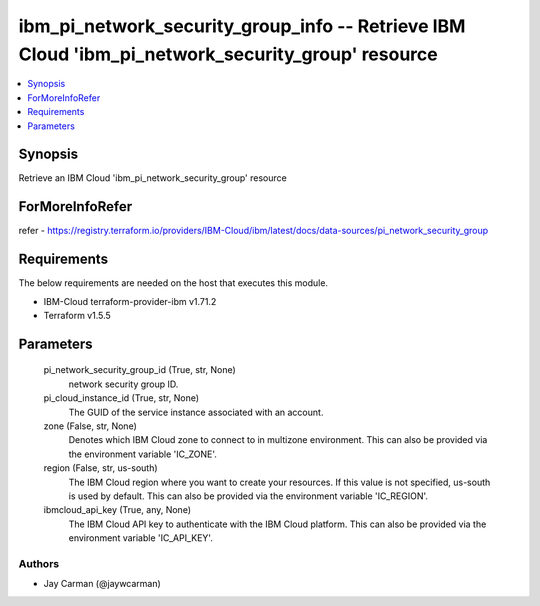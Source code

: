 
ibm_pi_network_security_group_info -- Retrieve IBM Cloud 'ibm_pi_network_security_group' resource
=================================================================================================

.. contents::
   :local:
   :depth: 1


Synopsis
--------

Retrieve an IBM Cloud 'ibm_pi_network_security_group' resource


ForMoreInfoRefer
----------------
refer - https://registry.terraform.io/providers/IBM-Cloud/ibm/latest/docs/data-sources/pi_network_security_group

Requirements
------------
The below requirements are needed on the host that executes this module.

- IBM-Cloud terraform-provider-ibm v1.71.2
- Terraform v1.5.5



Parameters
----------

  pi_network_security_group_id (True, str, None)
    network security group ID.


  pi_cloud_instance_id (True, str, None)
    The GUID of the service instance associated with an account.


  zone (False, str, None)
    Denotes which IBM Cloud zone to connect to in multizone environment. This can also be provided via the environment variable 'IC_ZONE'.


  region (False, str, us-south)
    The IBM Cloud region where you want to create your resources. If this value is not specified, us-south is used by default. This can also be provided via the environment variable 'IC_REGION'.


  ibmcloud_api_key (True, any, None)
    The IBM Cloud API key to authenticate with the IBM Cloud platform. This can also be provided via the environment variable 'IC_API_KEY'.













Authors
~~~~~~~

- Jay Carman (@jaywcarman)

